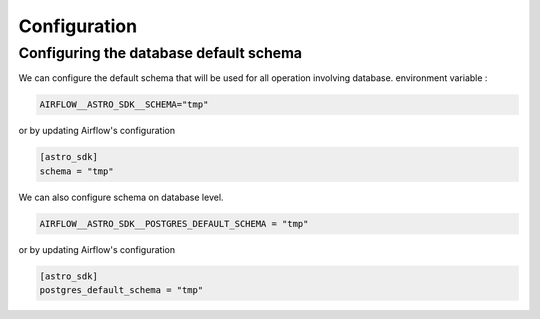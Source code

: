 Configuration
=============

Configuring the database default schema
~~~~~~~~~~~~~~~~~~~~~~~~~~~~~~~~~~~
We can configure the default schema that will be used for all operation involving database.
environment variable :

.. code:: shell

   AIRFLOW__ASTRO_SDK__SCHEMA="tmp"

or by updating Airflow's configuration

.. code:: shell

   [astro_sdk]
   schema = "tmp"

We can also configure schema on database level.

.. code:: python

   AIRFLOW__ASTRO_SDK__POSTGRES_DEFAULT_SCHEMA = "tmp"

or by updating Airflow's configuration

.. code:: shell

   [astro_sdk]
   postgres_default_schema = "tmp"
